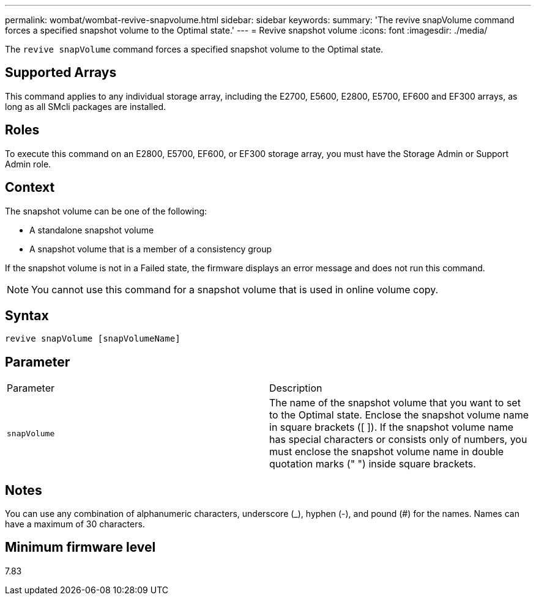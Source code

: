 ---
permalink: wombat/wombat-revive-snapvolume.html
sidebar: sidebar
keywords: 
summary: 'The revive snapVolume command forces a specified snapshot volume to the Optimal state.'
---
= Revive snapshot volume
:icons: font
:imagesdir: ./media/

[.lead]
The `revive snapVolume` command forces a specified snapshot volume to the Optimal state.

== Supported Arrays

This command applies to any individual storage array, including the E2700, E5600, E2800, E5700, EF600 and EF300 arrays, as long as all SMcli packages are installed.

== Roles

To execute this command on an E2800, E5700, EF600, or EF300 storage array, you must have the Storage Admin or Support Admin role.

== Context

The snapshot volume can be one of the following:

* A standalone snapshot volume
* A snapshot volume that is a member of a consistency group

If the snapshot volume is not in a Failed state, the firmware displays an error message and does not run this command.

[NOTE]
====
You cannot use this command for a snapshot volume that is used in online volume copy.
====

== Syntax

----
revive snapVolume [snapVolumeName]
----

== Parameter

|===
| Parameter| Description
a|
`snapVolume`
a|
The name of the snapshot volume that you want to set to the Optimal state. Enclose the snapshot volume name in square brackets ([ ]). If the snapshot volume name has special characters or consists only of numbers, you must enclose the snapshot volume name in double quotation marks (" ") inside square brackets.
|===

== Notes

You can use any combination of alphanumeric characters, underscore (_), hyphen (-), and pound (#) for the names. Names can have a maximum of 30 characters.

== Minimum firmware level

7.83
